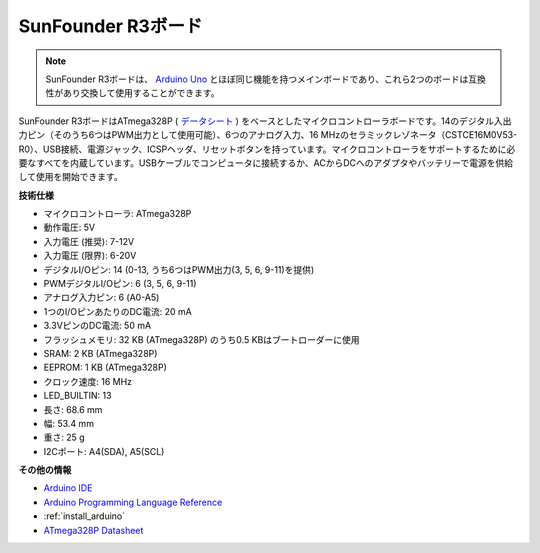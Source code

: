 .. _cpn_uno:


SunFounder R3ボード
===========================

.. image:: img/uno_r3.jpg
    :width: 600
    :align: center

.. note::

    SunFounder R3ボードは、 `Arduino Uno <https://store.arduino.cc/products/arduino-uno-rev3/>`_ とほぼ同じ機能を持つメインボードであり、これら2つのボードは互換性があり交換して使用することができます。

SunFounder R3ボードはATmega328P ( `データシート <http://ww1.microchip.com/downloads/en/DeviceDoc/Atmel-7810-Automotive-Microcontrollers-ATmega328P_Datasheet.pdf>`_ ) をベースとしたマイクロコントローラボードです。14のデジタル入出力ピン（そのうち6つはPWM出力として使用可能）、6つのアナログ入力、16 MHzのセラミックレゾネータ（CSTCE16M0V53-R0）、USB接続、電源ジャック、ICSPヘッダ、リセットボタンを持っています。マイクロコントローラをサポートするために必要なすべてを内蔵しています。USBケーブルでコンピュータに接続するか、ACからDCへのアダプタやバッテリーで電源を供給して使用を開始できます。

**技術仕様**

.. image:: img/uno.jpg
    :align: center

* マイクロコントローラ: ATmega328P
* 動作電圧: 5V
* 入力電圧 (推奨): 7-12V
* 入力電圧 (限界): 6-20V
* デジタルI/Oピン: 14 (0-13, うち6つはPWM出力(3, 5, 6, 9-11)を提供)
* PWMデジタルI/Oピン: 6 (3, 5, 6, 9-11)
* アナログ入力ピン: 6 (A0-A5)
* 1つのI/OピンあたりのDC電流: 20 mA
* 3.3VピンのDC電流: 50 mA
* フラッシュメモリ: 32 KB (ATmega328P) のうち0.5 KBはブートローダーに使用
* SRAM: 2 KB (ATmega328P)
* EEPROM: 1 KB (ATmega328P)
* クロック速度: 16 MHz
* LED_BUILTIN: 13
* 長さ: 68.6 mm
* 幅: 53.4 mm
* 重さ: 25 g
* I2Cポート: A4(SDA), A5(SCL)

**その他の情報**


* `Arduino IDE <https://www.arduino.cc/en/software>`_
* `Arduino Programming Language Reference <https://www.arduino.cc/reference/en/>`_
* :ref:`install_arduino`
* `ATmega328P Datasheet <http://ww1.microchip.com/downloads/en/DeviceDoc/Atmel-7810-Automotive-Microcontrollers-ATmega328P_Datasheet.pdf>`_

